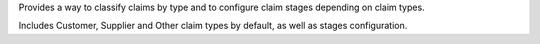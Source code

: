 Provides a way to classify claims by type and to configure claim stages depending on claim types.

Includes Customer, Supplier and Other claim types by default,
as well as stages configuration.
